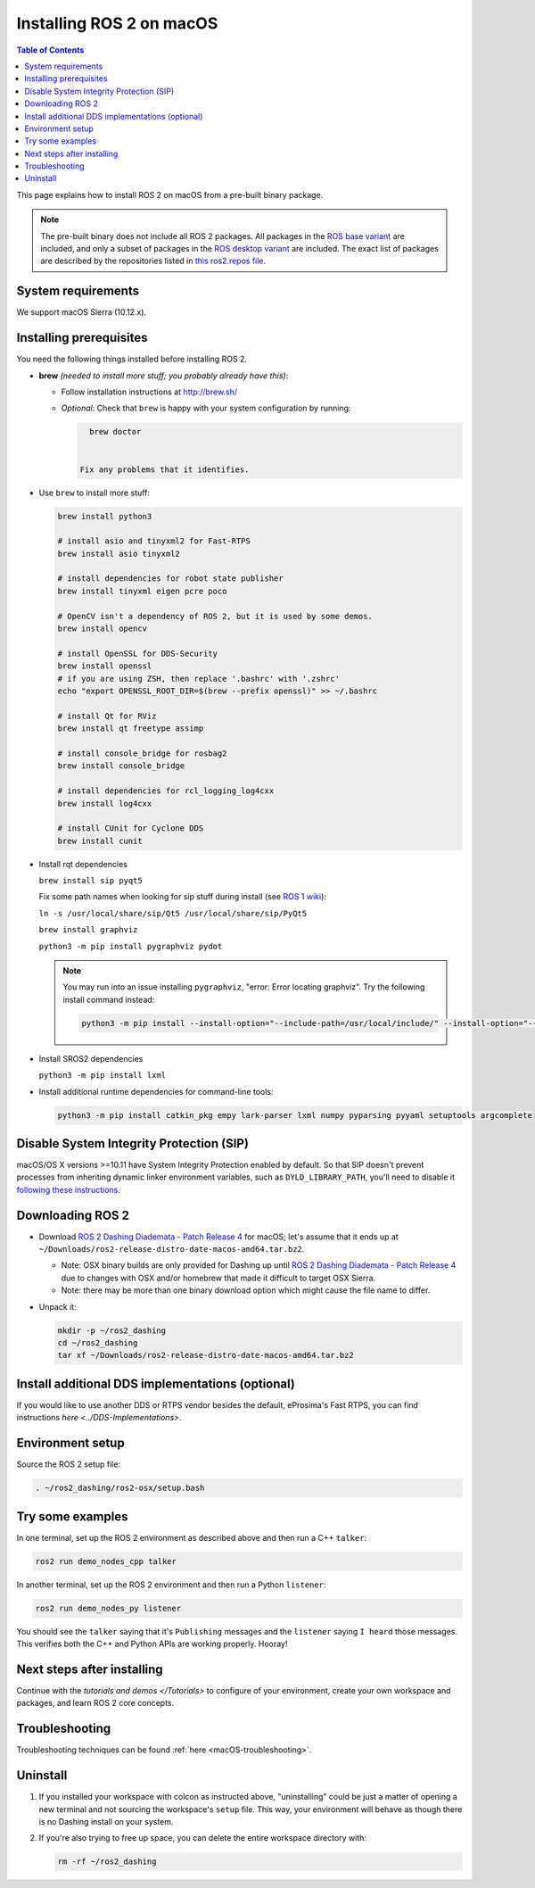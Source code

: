 .. redirect-from::

  Installation/Dashing/OSX-Install-Binary

Installing ROS 2 on macOS
=========================

.. contents:: Table of Contents
   :depth: 2
   :local:

This page explains how to install ROS 2 on macOS from a pre-built binary package.

.. note::

    The pre-built binary does not include all ROS 2 packages.
    All packages in the `ROS base variant <https://ros.org/reps/rep-2001.html#ros-base>`_ are included, and only a subset of packages in the `ROS desktop variant <https://ros.org/reps/rep-2001.html#desktop-variants>`_ are included.
    The exact list of packages are described by the repositories listed in `this ros2.repos file <https://github.com/ros2/ros2/blob/dashing-release/ros2.repos>`_.

System requirements
-------------------

We support macOS Sierra (10.12.x).

.. _Dashing_osx-install-binary-installling-prerequisites:

Installing prerequisites
------------------------

You need the following things installed before installing ROS 2.


*
  **brew** *(needed to install more stuff; you probably already have this)*:


  * Follow installation instructions at http://brew.sh/
  *
    *Optional*: Check that ``brew`` is happy with your system configuration by running:

    .. code-block:: bash

        brew doctor


      Fix any problems that it identifies.

*
  Use ``brew`` to install more stuff:

  .. code-block:: bash

       brew install python3

       # install asio and tinyxml2 for Fast-RTPS
       brew install asio tinyxml2

       # install dependencies for robot state publisher
       brew install tinyxml eigen pcre poco

       # OpenCV isn't a dependency of ROS 2, but it is used by some demos.
       brew install opencv

       # install OpenSSL for DDS-Security
       brew install openssl
       # if you are using ZSH, then replace '.bashrc' with '.zshrc'
       echo "export OPENSSL_ROOT_DIR=$(brew --prefix openssl)" >> ~/.bashrc

       # install Qt for RViz
       brew install qt freetype assimp

       # install console_bridge for rosbag2
       brew install console_bridge

       # install dependencies for rcl_logging_log4cxx
       brew install log4cxx

       # install CUnit for Cyclone DDS
       brew install cunit

*
  Install rqt dependencies

  ``brew install sip pyqt5``

  Fix some path names when looking for sip stuff during install (see `ROS 1 wiki <https://wiki.ros.org/kinetic/Installation/OSX/Homebrew/Source#Qt_naming_issue>`__):

  ``ln -s /usr/local/share/sip/Qt5 /usr/local/share/sip/PyQt5``

  ``brew install graphviz``

  ``python3 -m pip install pygraphviz pydot``

  .. note::

      You may run into an issue installing ``pygraphviz``, "error: Error locating graphviz".
      Try the following install command instead:

      .. code-block:: bash

         python3 -m pip install --install-option="--include-path=/usr/local/include/" --install-option="--library-path=/usr/local/lib/" pygraphviz

*
  Install SROS2 dependencies

  ``python3 -m pip install lxml``

*
  Install additional runtime dependencies for command-line tools:

  .. code-block:: bash

       python3 -m pip install catkin_pkg empy lark-parser lxml numpy pyparsing pyyaml setuptools argcomplete

Disable System Integrity Protection (SIP)
-----------------------------------------

macOS/OS X versions >=10.11 have System Integrity Protection enabled by default.
So that SIP doesn't prevent processes from inheriting dynamic linker environment variables, such as ``DYLD_LIBRARY_PATH``, you'll need to disable it `following these instructions <https://developer.apple.com/library/content/documentation/Security/Conceptual/System_Integrity_Protection_Guide/ConfiguringSystemIntegrityProtection/ConfiguringSystemIntegrityProtection.html>`__.

Downloading ROS 2
-----------------

* Download `ROS 2 Dashing Diademata - Patch Release 4 <https://github.com/ros2/ros2/releases/tag/release-dashing-20191018>`_ for macOS; let's assume that it ends up at ``~/Downloads/ros2-release-distro-date-macos-amd64.tar.bz2``.

  * Note: OSX binary builds are only provided for Dashing up until `ROS 2 Dashing Diademata - Patch Release 4 <https://github.com/ros2/ros2/releases/tag/release-dashing-20191018>`_ due to changes with OSX and/or homebrew that made it difficult to target OSX Sierra.
  * Note: there may be more than one binary download option which might cause the file name to differ.

*
  Unpack it:

  .. code-block:: bash

       mkdir -p ~/ros2_dashing
       cd ~/ros2_dashing
       tar xf ~/Downloads/ros2-release-distro-date-macos-amd64.tar.bz2

Install additional DDS implementations (optional)
-------------------------------------------------

If you would like to use another DDS or RTPS vendor besides the default, eProsima's Fast RTPS, you can find instructions `here <../DDS-Implementations>`.

Environment setup
-----------------

Source the ROS 2 setup file:

.. code-block:: bash

   . ~/ros2_dashing/ros2-osx/setup.bash

Try some examples
-----------------

In one terminal, set up the ROS 2 environment as described above and then run a C++ ``talker``:

.. code-block:: bash

   ros2 run demo_nodes_cpp talker

In another terminal, set up the ROS 2 environment and then run a Python ``listener``:

.. code-block:: bash

   ros2 run demo_nodes_py listener

You should see the ``talker`` saying that it's ``Publishing`` messages and the ``listener`` saying ``I heard`` those messages.
This verifies both the C++ and Python APIs are working properly.
Hooray!


Next steps after installing
---------------------------
Continue with the `tutorials and demos </Tutorials>` to configure of your environment, create your own workspace and packages, and learn ROS 2 core concepts.

Troubleshooting
---------------

Troubleshooting techniques can be found :ref:`here <macOS-troubleshooting>`.

Uninstall
---------

1. If you installed your workspace with colcon as instructed above, "uninstalling" could be just a matter of opening a new terminal and not sourcing the workspace's ``setup`` file.
   This way, your environment will behave as though there is no Dashing install on your system.

2. If you're also trying to free up space, you can delete the entire workspace directory with:

   .. code-block:: bash

    rm -rf ~/ros2_dashing
